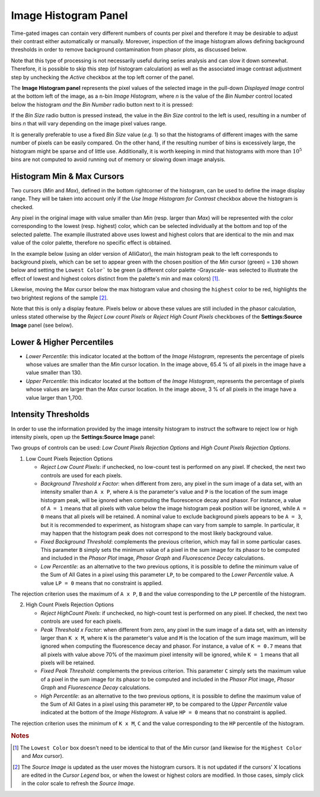 .. _alligator-image-histogram-panel:

Image Histogram Panel
=====================

Time-gated images can contain very different numbers of counts per pixel and 
therefore it may be desirable to adjust their contrast either automatically or 
manually. Moreover, inspection of the image histogram allows defining 
background thresholds in order to remove background contamination from phasor 
plots, as discussed below.

Note that this type of processing is not necessarily useful during series 
analysis and can slow it down somewhat. Therefore, it is possible to skip this 
step (of histogram calculation) as well as the associated image contrast 
adjustment step by unchecking the *Active* checkbox at the top left corner of 
the panel.
 
The **Image Histogram panel** represents the pixel values of the selected image 
in the pull-down *Displayed Image* control at the bottom left of the image, as 
a ``n``-bin *Image Histogram*, where `n` is the value of the *Bin Number*
control located below the histogram *and* the *Bin Number* radio button next to 
it is pressed:

.. image:: images/AlliGator-Image-Histogram.png
   :align: center
   :width: 100%

If the *Bin Size* radio button is pressed instead, the value in the *Bin Size* 
control to the left is used, resulting in a number of bins `n` that will vary 
depending on the image pixel values range.

It is generally preferable to use a fixed *Bin Size* value (*e.g.* 1) so that 
the histograms of different images with the same number of pixels can be easily 
compared. On the other hand, if the resulting number of bins is excessively 
large, the histogram might be sparse and of little use. Additionally, it is 
worth keeping in mind that histograms with more than :math:`10^5` bins are not 
computed to avoid running out of memory or slowing down image analysis.

.. _image-histogram-cursors:

Histogram Min & Max Cursors
---------------------------

Two cursors (*Min* and *Max*), defined in the bottom rightcorner of the 
histogram, can be used to define the image display range. They will be taken 
into account only if the *Use Image Histogram for Contrast* checkbox above the 
histogram is checked.

Any pixel in the original image with value smaller than *Min* (resp. larger 
than *Max*) will be represented with the color corresponding to the lowest 
(resp. highest) color, which can be selected individually at the bottom and top 
of the selected palette. The example illustrated above uses lowest and highest 
colors that are identical to the min and max value of the color palette, 
therefore no specific effect is obtained.

In the example below (using an older version of AlliGator), the main histogram 
peak to the left corresponds to background pixels, which can be set to appear 
green with the chosen position of the *Min* cursor (green) = ``130`` shown 
below and setting the ``Lowest Color``` to be green (a different color palette 
-Grayscale- was selected to illustrate the effect of lowest and highest colors 
distinct from the palette's min and max colors) [#f1]_.

Likewise, moving the *Max* cursor below the max histogram value and chosing the 
``highest`` color to be red, highlights the two brightest regions of the sample 
[#f2]_. 

Note that this is only a display feature. Pixels below or above these values 
are still included in the phasor calculation, unless stated otherwise by the 
*Reject Low count Pixels* or *Reject High Count Pixels* checkboxes of the 
**Settings:Source Image** panel (see below).

.. image:: images/AlliGator-Image-Histogram2.png
   :align: center
   :width: 100%

.. _image-histogram-percentiles:

Lower & Higher Percentiles
--------------------------

+ *Lower Percentile*: this indicator located at the bottom of the *Image 
  Histogram*, represents the percentage of pixels whose values are smaller than 
  the *Min* cursor location. In the image above, 65.4 % of all pixels in the 
  image have a value smaller than 130.

+ *Upper Percentile*: this indicator located at the bottom of the *Image 
  Histogram*, represents the percentage of pixels whose values are larger than 
  the *Max* cursor location. In the image above, 3 % of all pixels in the image 
  have a value larger than 1,700.

Intensity Thresholds
--------------------

In order to use the information provided by the image intensity histogram to 
instruct the software to reject low or high intensity pixels, open up the 
**Settings:Source Image** panel:

.. image:: images/AlliGator-Settings-Source-Image.png
   :align: center
   
Two groups of controls can be used: *Low Count Pixels Rejection Options* and 
*High Count Pixels Rejection Options*.

1. Low Count Pixels Rejection Options

   + *Reject Low Count Pixels*: if unchecked, no low-count test is performed on 
     any pixel. If checked, the next two controls are used for each pixels.
   + *Background Threshold x Factor*: when different from zero, any pixel in 
     the sum image of a data set, with an intensity smaller than ``A x P``, 
     where ``A`` is the parameter's value and ``P`` is the location of the sum 
     image histogram peak, will be ignored when computing the fluorescence 
     decay and phasor. For instance, a value of ``A = 1`` means that all pixels 
     with value below the image histogram peak position will be ignored, while 
     ``A = 0`` means that all pixels will be retained. A nominal value to 
     exclude background pixels appears to be ``A = 3``, but it is recommended 
     to experiment, as histogram shape can vary from sample to sample. In 
     particular, it may happen that the histogram peak does not correspond to 
     the most likely background value.
   + *Fixed Background Threshold*: complements the previous criterion, which 
     may fail in some particular cases. This parameter ``B`` simply sets the 
     minimum value of a pixel in the sum image for its phasor to be computed 
     and included in the *Phasor Plot* image, *Phasor Graph* and *Fluorescence 
     Decay* calculations.
   + *Low Percentile*: as an alternative to the two previous options, it is 
     possible to define the minimum value of the Sum of All Gates in a pixel 
     using this parameter ``LP``, to be compared to the *Lower Percentile* 
     value. A value ``LP = 0`` means that no constraint is applied.

The rejection criterion uses the maximum of ``A x P``, ``B`` and the value 
corresponding to the ``LP`` percentile of the histogram.

2. High Count Pixels Rejection Options

   + *Reject HighCount Pixels*: if unchecked, no high-count test is performed 
     on any pixel. If checked, the next two controls are used for each pixels.
   + *Peak Threshold x Factor*: when different from zero, any pixel in the sum 
     image of a data set, with an intensity larger than ``K x M``, where ``K`` 
     is the parameter's value and ``M`` is the location of the sum image 
     maximum, will be ignored when computing the fluorescence decay and phasor. 
     For instance, a value of ``K = 0.7`` means that all pixels with value 
     above 70% of the maximum pixel intensity will be ignored, while ``K = 1`` 
     means that all pixels will be retained.
   + *Fixed Peak Threshold*: complements the previous criterion. This parameter 
     ``C`` simply sets the maximum value of a pixel in the sum image for its 
     phasor to be computed and included in the *Phasor Plot* image, *Phasor 
     Graph* and *Fluorescence Decay* calculations.
   + *High Percentile*: as an alternative to the two previous options, it is 
     possible to define the maximum value of the Sum of All Gates in a pixel 
     using this parameter ``HP``, to be compared to the *Upper Percentile* 
     value indicated at the bottom of the *Image Histogram*. A value ``HP = 0`` 
     means that no constraint is applied.

The rejection criterion uses the minimum of ``K x M``, ``C`` and the value 
corresponding to the ``HP`` percentile of the histogram.

.. rubric:: Notes

.. [#f1] The ``Lowest Color`` box doesn't need to be identical to that of the 
   *Min* cursor (and likewise for the ``Highest Color`` and *Max* cursor).

.. [#f2] The *Source Image* is updated as the user moves the histogram cursors. 
   It is not updated if the cursors' X locations are edited in the *Cursor 
   Legend* box, or when the lowest or highest colors are modified. In those 
   cases, simply click in the color scale to refresh the *Source Image*.